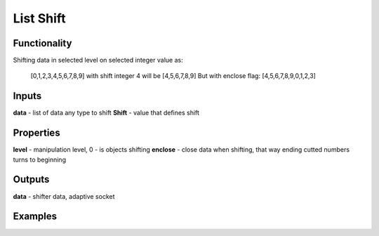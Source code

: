 List Shift
==========

Functionality
-------------

Shifting data in selected level on selected integer value as:
  
  [0,1,2,3,4,5,6,7,8,9] with shift integer 4 will be
  [4,5,6,7,8,9]
  But with enclose flag:
  [4,5,6,7,8,9,0,1,2,3]
  
Inputs
------

**data** - list of data any type to shift
**Shift** - value that defines shift

Properties
----------

**level** - manipulation level, 0 - is objects shifting
**enclose** - close data when shifting, that way ending cutted numbers turns to beginning

Outputs
-------

**data** - shifter data, adaptive socket

Examples
--------

.. image:: https://cloud.githubusercontent.com/assets/5783432/5603102/bec2bc6e-9384-11e4-9e4a-905da01b7ac1.gif
  :alt: shift